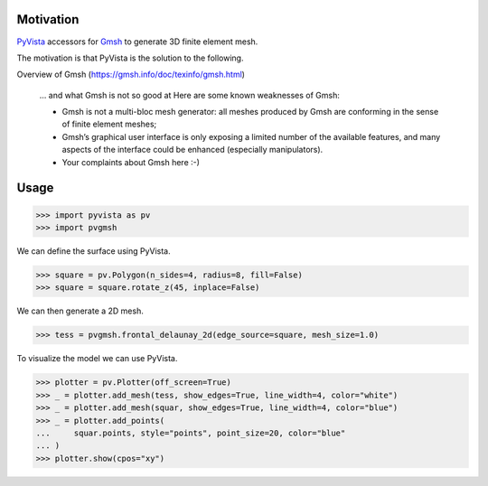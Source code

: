 Motivation
==========

`PyVista`_ accessors for `Gmsh`_ to generate 3D finite element mesh.

The motivation is that PyVista is the solution to the following.

Overview of Gmsh (https://gmsh.info/doc/texinfo/gmsh.html)

    … and what Gmsh is not so good at
    Here are some known weaknesses of Gmsh:

    * Gmsh is not a multi-bloc mesh generator: all meshes produced by Gmsh are conforming in the sense of finite element meshes;
    * Gmsh’s graphical user interface is only exposing a limited number of the available features, and many aspects of the interface could be enhanced (especially manipulators).
    * Your complaints about Gmsh here :-)

.. _PyVista: https://docs.pyvista.org/version/stable/
.. _Gmsh: https://gmsh.info/

Usage
=====

.. code-block:: python

    >>> import pyvista as pv
    >>> import pvgmsh

We can define the surface using PyVista.

.. code-block:: python

    >>> square = pv.Polygon(n_sides=4, radius=8, fill=False)
    >>> square = square.rotate_z(45, inplace=False)

We can then generate a 2D mesh.

.. code-block:: python

    >>> tess = pvgmsh.frontal_delaunay_2d(edge_source=square, mesh_size=1.0)

To visualize the model we can use PyVista.

.. code-block:: python

    >>> plotter = pv.Plotter(off_screen=True)
    >>> _ = plotter.add_mesh(tess, show_edges=True, line_width=4, color="white")
    >>> _ = plotter.add_mesh(squar, show_edges=True, line_width=4, color="blue")
    >>> _ = plotter.add_points(
    ...     squar.points, style="points", point_size=20, color="blue"
    ... )
    >>> plotter.show(cpos="xy")

.. image:: https://github.com/pyvista/pyvista-gmsh/raw/main/frontal_delaunay_2d_01.png

